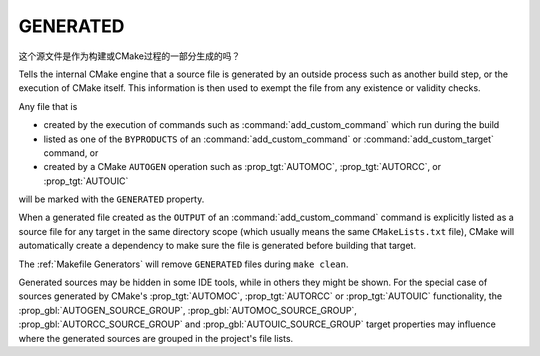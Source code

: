 GENERATED
---------

这个源文件是作为构建或CMake过程的一部分生成的吗？

.. versionchanged:: 3.20
   Turning on the ``GENERATED`` source file property in one directory allows
   the associated source file to be used across directories without the need
   to manually setting that property for other directory scopes, too.
   Additionally, it may now be set only to boolean values, and may not be
   turned off once turned on.  See policy :policy:`CMP0118`.

.. versionchanged:: 3.30
   Whether or not a source file is generated is an all-or-nothing global
   property of the source.  Consequently, the ``GENERATED`` source file
   property is now visible in all directories.  See policy :policy:`CMP0163`.

Tells the internal CMake engine that a source file is generated by an outside
process such as another build step, or the execution of CMake itself.
This information is then used to exempt the file from any existence or
validity checks.

Any file that is

- created by the execution of commands such as
  :command:`add_custom_command` which run during the build
- listed as one of the ``BYPRODUCTS`` of an :command:`add_custom_command`
  or :command:`add_custom_target` command, or
- created by a CMake ``AUTOGEN`` operation such as :prop_tgt:`AUTOMOC`,
  :prop_tgt:`AUTORCC`, or :prop_tgt:`AUTOUIC`

will be marked with the ``GENERATED`` property.

When a generated file created as the ``OUTPUT`` of an
:command:`add_custom_command` command is explicitly listed as a source file
for any target in the same directory scope (which usually means the same
``CMakeLists.txt`` file), CMake will automatically create a dependency to
make sure the file is generated before building that target.

The :ref:`Makefile Generators` will remove ``GENERATED`` files during
``make clean``.

Generated sources may be hidden in some IDE tools, while in others they might
be shown. For the special case of sources generated by CMake's :prop_tgt:`AUTOMOC`,
:prop_tgt:`AUTORCC` or :prop_tgt:`AUTOUIC` functionality, the
:prop_gbl:`AUTOGEN_SOURCE_GROUP`, :prop_gbl:`AUTOMOC_SOURCE_GROUP`,
:prop_gbl:`AUTORCC_SOURCE_GROUP` and :prop_gbl:`AUTOUIC_SOURCE_GROUP` target
properties may influence where the generated sources are grouped in the project's
file lists.
